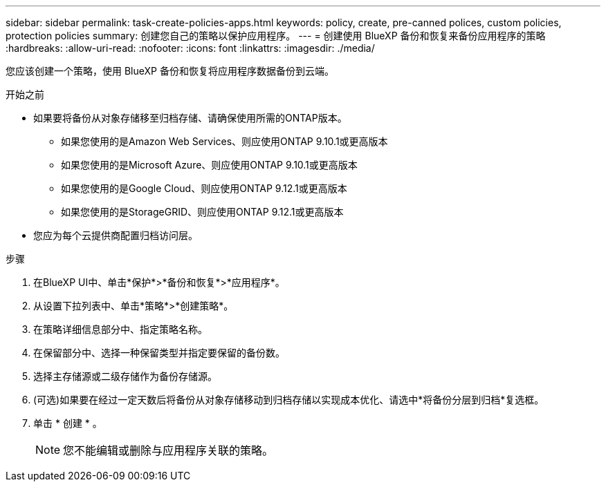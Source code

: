 ---
sidebar: sidebar 
permalink: task-create-policies-apps.html 
keywords: policy, create, pre-canned polices, custom policies, protection policies 
summary: 创建您自己的策略以保护应用程序。 
---
= 创建使用 BlueXP 备份和恢复来备份应用程序的策略
:hardbreaks:
:allow-uri-read: 
:nofooter: 
:icons: font
:linkattrs: 
:imagesdir: ./media/


[role="lead"]
您应该创建一个策略，使用 BlueXP 备份和恢复将应用程序数据备份到云端。

.开始之前
* 如果要将备份从对象存储移至归档存储、请确保使用所需的ONTAP版本。
+
** 如果您使用的是Amazon Web Services、则应使用ONTAP 9.10.1或更高版本
** 如果您使用的是Microsoft Azure、则应使用ONTAP 9.10.1或更高版本
** 如果您使用的是Google Cloud、则应使用ONTAP 9.12.1或更高版本
** 如果您使用的是StorageGRID、则应使用ONTAP 9.12.1或更高版本


* 您应为每个云提供商配置归档访问层。


.步骤
. 在BlueXP UI中、单击*保护*>*备份和恢复*>*应用程序*。
. 从设置下拉列表中、单击*策略*>*创建策略*。
. 在策略详细信息部分中、指定策略名称。
. 在保留部分中、选择一种保留类型并指定要保留的备份数。
. 选择主存储源或二级存储作为备份存储源。
. (可选)如果要在经过一定天数后将备份从对象存储移动到归档存储以实现成本优化、请选中*将备份分层到归档*复选框。
. 单击 * 创建 * 。
+

NOTE: 您不能编辑或删除与应用程序关联的策略。


